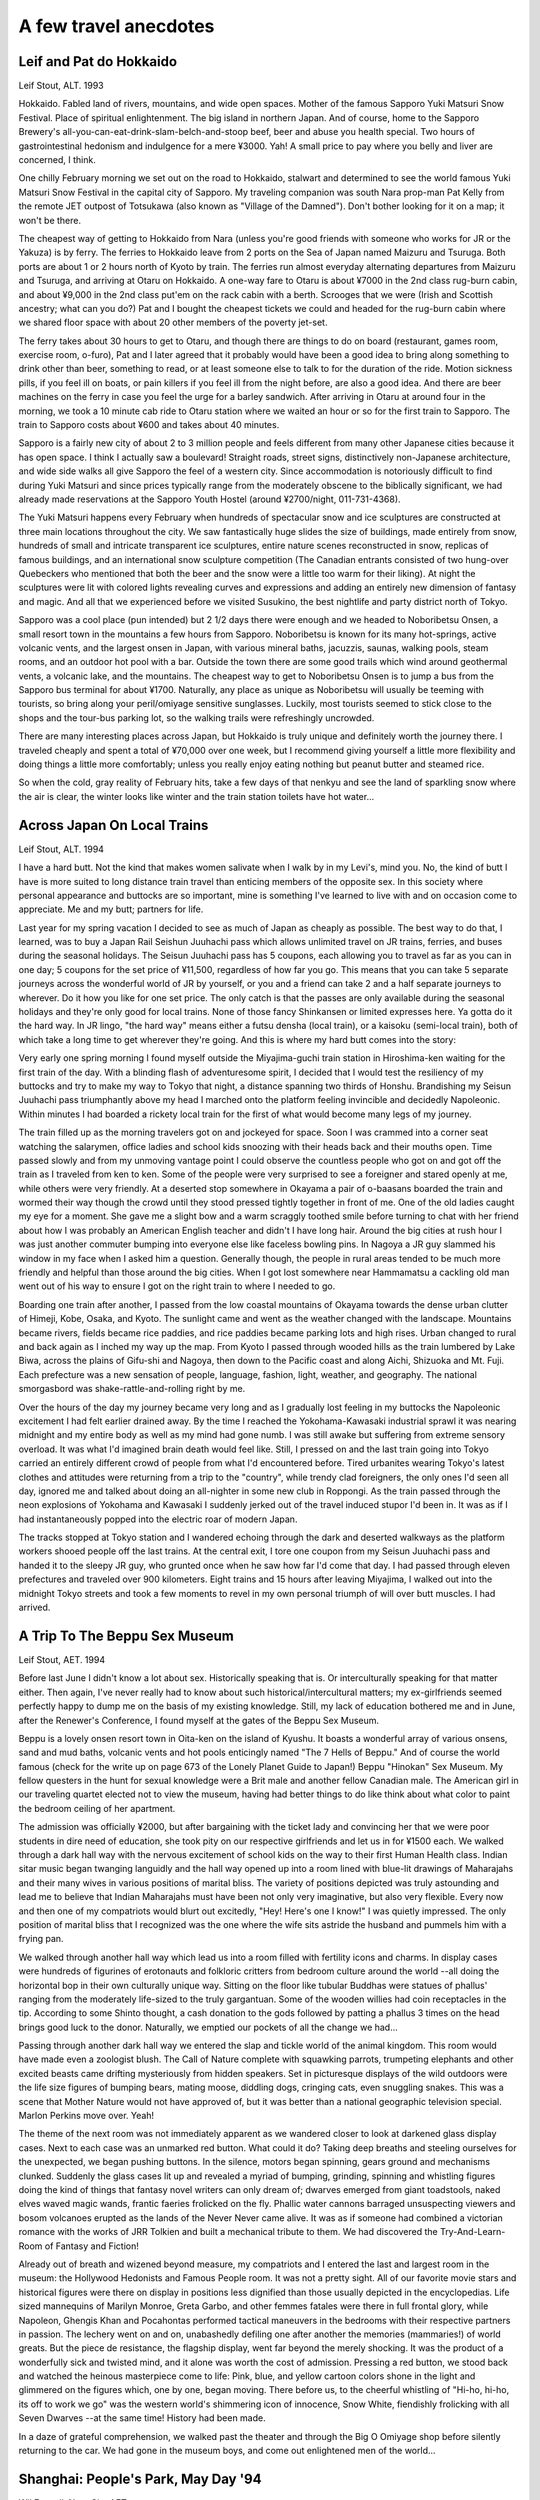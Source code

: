 ######################
A few travel anecdotes
######################


Leif and Pat do Hokkaido
========================

Leif Stout, ALT.  1993

Hokkaido.  Fabled land of rivers, mountains, and wide open spaces.  Mother of the famous Sapporo Yuki Matsuri Snow Festival. Place of spiritual enlightenment.  The big island in northern Japan. And of course, home to the Sapporo Brewery's all-you-can-eat-drink-slam-belch-and-stoop beef, beer and abuse you health special.  Two hours of gastrointestinal hedonism and indulgence for a mere ¥3000. Yah!  A small price to pay where you belly and liver are concerned, I think.

One chilly February morning we set out on the road to Hokkaido, stalwart and determined to see the world famous Yuki Matsuri Snow Festival in the capital city of Sapporo.  My traveling companion was south Nara prop-man Pat Kelly from the remote JET outpost of Totsukawa (also known as "Village of the Damned").  Don't bother looking for it on a map; it won't be there.  

The cheapest way of getting to Hokkaido from Nara (unless you're good friends with someone who works for JR or the Yakuza) is by ferry.  The ferries to Hokkaido leave from 2 ports on the Sea of Japan named Maizuru and Tsuruga.  Both ports are about 1 or 2 hours north of Kyoto by train.  The ferries run almost everyday alternating departures from Maizuru and Tsuruga, and arriving at Otaru on Hokkaido.  A one-way fare to Otaru is about ¥7000 in the 2nd class rug-burn cabin, and about ¥9,000 in the 2nd class put'em on the rack cabin with a berth.  Scrooges that we were (Irish and Scottish ancestry; what can you do?) Pat and I bought the cheapest tickets we could and headed for the rug-burn cabin where we shared floor space with about 20 other members of the poverty jet-set.

The ferry takes about 30 hours to get to Otaru, and though there are things to do on board (restaurant, games room, exercise room, o-furo), Pat and I later agreed that it probably would have been a good idea to bring along something to drink other than beer, something to read, or at least someone else to talk to for the duration of the ride.  Motion sickness pills, if you feel ill on boats, or pain killers if you feel ill from the night before, are also a good idea. And there are beer machines on the ferry in case you feel the urge for a barley sandwich.  After arriving in Otaru at around four in the morning, we took a 10 minute cab ride to Otaru station where we waited an hour or so for the first train to Sapporo.  The train to Sapporo costs about ¥600 and takes about 40 minutes.

Sapporo is a fairly new city of about 2 to 3 million people and feels different from many other Japanese cities because it has open space.  I think I actually saw a boulevard!  Straight roads, street signs, distinctively non-Japanese architecture, and wide side walks all give Sapporo the feel of a western city.	Since accommodation is notoriously difficult to find during Yuki Matsuri and since prices typically range from the moderately obscene to the biblically significant, we had already made reservations at the Sapporo Youth Hostel (around ¥2700/night, 011-731-4368).

The Yuki Matsuri happens every February when hundreds of spectacular snow and ice sculptures are constructed at three main locations throughout the city.  We saw fantastically huge slides the size of buildings, made entirely from snow, hundreds of small and intricate transparent ice sculptures, entire nature scenes reconstructed in snow, replicas of famous buildings, and an international snow sculpture competition (The Canadian entrants consisted of two hung-over Quebeckers who mentioned that both the beer and the snow were a little too warm for their liking).  At night the sculptures were lit with colored lights revealing curves and expressions and adding an entirely new dimension of fantasy and magic.  And all that we experienced before we visited Susukino, the best nightlife and party district north of Tokyo.

Sapporo was a cool place (pun intended) but 2 1/2 days there were enough and we headed to Noboribetsu Onsen, a small resort town in the mountains a few hours from Sapporo.  Noboribetsu is known for its many hot-springs, active volcanic vents, and the largest onsen in Japan, with various mineral baths, jacuzzis, saunas, walking pools, steam rooms, and an outdoor hot pool with a bar.  Outside the town there are some good trails which wind around geothermal vents, a volcanic lake, and the mountains.  The cheapest way to get to Noboribetsu Onsen is to jump a bus from the Sapporo bus terminal for about ¥1700.  Naturally, any place as unique as Noboribetsu will usually be teeming with tourists, so bring along your peril/omiyage sensitive sunglasses.  Luckily, most tourists seemed to stick close to the shops and the tour-bus parking lot, so the walking trails were refreshingly uncrowded.

There are many interesting places across Japan, but Hokkaido is truly unique and definitely worth the journey there.  I traveled cheaply and spent a total of ¥70,000 over one week, but I recommend giving yourself a little more flexibility and doing things a little more comfortably; unless you really enjoy eating nothing but peanut butter and steamed rice.

So when the cold, gray reality of February hits, take a few days of that nenkyu and see the land of sparkling snow where the air is clear, the winter looks like winter and the train station toilets have hot water...


Across Japan On Local Trains
============================

Leif Stout, ALT.  1994

I have a hard butt.  Not the kind that makes women salivate when I walk by in my Levi's, mind you.  No, the kind of butt I have is more suited to long distance train travel than enticing members of the opposite sex.  In this society where personal appearance and buttocks are so important, mine is something I've learned to live with and on occasion come to appreciate.  Me and my butt; partners for life.  

Last year for my spring vacation I decided to see as much of Japan as cheaply as possible.  The best way to do that, I learned, was to buy a Japan Rail Seishun Juuhachi pass which allows unlimited travel on JR trains, ferries, and buses during the seasonal holidays. The Seisun Juuhachi pass has 5 coupons, each allowing you to travel as far as you can in one day; 5 coupons for the set price of ¥11,500, regardless of how far you go.  This means that you can take 5 separate journeys across the wonderful world of JR by yourself, or you and a friend can take 2 and a half separate journeys to wherever.  Do it how you like for one set price.  The only catch is that the passes are only available during the seasonal holidays and they're only good for local trains.  None of those fancy Shinkansen or limited expresses here.  Ya gotta do it the hard way.  In JR lingo, "the hard way" means either a futsu densha (local train), or a kaisoku (semi-local train), both of which take a long time to get wherever they're going.  And this is where my hard butt comes into the story:

Very early one spring morning I found myself outside the Miyajima-guchi train station in Hiroshima-ken waiting for the first train of the day.  With a blinding flash of adventuresome spirit, I decided that I would test the resiliency of my buttocks and try to make my way to Tokyo that night, a distance spanning two thirds of Honshu.  Brandishing my Seisun Juuhachi pass triumphantly above my head I marched onto the platform feeling invincible and decidedly Napoleonic.  Within minutes I had boarded a rickety local train for the first of what would become many legs of my journey.

The train filled up as the morning travelers got on and jockeyed for space.  Soon I was crammed into a corner seat watching the salarymen, office ladies and school kids snoozing with their heads back and their mouths open.  Time passed slowly and from my unmoving vantage point I could observe the countless people who got on and got off the train as I traveled from ken to ken.  Some of the people were very surprised to see a foreigner and stared openly at me, while others were very friendly.  At a deserted stop somewhere in Okayama a pair of o-baasans boarded the train and wormed their way though the crowd until they stood pressed tightly together in front of me.  One of the old ladies caught my eye for a moment.  She gave me a slight bow and a warm scraggly toothed smile before turning to chat with her friend about how I was probably an American English teacher and didn't I have long hair.  Around the big cities at rush hour I was just another commuter bumping into everyone else like faceless bowling pins.  In Nagoya a JR guy slammed his window in my face when I asked him a question. Generally though, the people in rural areas tended to be much more friendly and helpful than those around the big cities.  When I got lost somewhere near Hammamatsu a cackling old man went out of his way to ensure I got on the right train to where I needed to go.   

Boarding one train after another, I passed from the low coastal mountains of Okayama towards the dense urban clutter of Himeji, Kobe, Osaka, and Kyoto.  The sunlight came and went as the weather changed with the landscape.  Mountains became rivers, fields became rice paddies, and rice paddies became parking lots and high rises. Urban changed to rural and back again as I inched my way up the map.  From Kyoto I passed through wooded hills as the train lumbered by Lake Biwa, across the plains of Gifu-shi and Nagoya, then down to the Pacific coast and along Aichi, Shizuoka and Mt. Fuji. Each prefecture was a new sensation of people, language, fashion, light, weather, and geography.  The national smorgasbord was shake-rattle-and-rolling right by me.  

Over the hours of the day my journey became very long and as I gradually lost feeling in my buttocks the Napoleonic excitement I had felt earlier drained away.  By the time I reached the Yokohama-Kawasaki industrial sprawl it was nearing midnight and my entire body as well as my mind had gone numb.  I was still awake but suffering from extreme sensory overload.  It was what I'd imagined brain death would feel like.  Still, I pressed on and the last train going into Tokyo carried an entirely different crowd of people from what I'd encountered before.  Tired urbanites wearing Tokyo's latest clothes and attitudes were returning from a trip to the "country", while trendy clad foreigners, the only ones I'd seen all day, ignored me and talked about doing an all-nighter in some new club in Roppongi.  As the train passed through the neon explosions of Yokohama and Kawasaki I suddenly jerked out of the travel induced stupor I'd been in.  It was as if I had instantaneously popped into the electric roar of modern Japan.

The tracks stopped at Tokyo station and I wandered echoing through the dark and deserted walkways as the platform workers shooed people off the last trains.  At the central exit, I tore one coupon from my Seisun Juuhachi pass and handed it to the sleepy JR guy, who grunted once when he saw how far I'd come that day.  I had passed through eleven prefectures and traveled over 900 kilometers.  Eight trains and 15 hours after leaving Miyajima, I walked out into the midnight Tokyo streets and took a few moments to revel in my own personal triumph of will over butt muscles.  I had arrived.


A Trip To The Beppu Sex Museum
==============================

Leif Stout, AET.  1994

Before last June I didn't know a lot about sex.  Historically speaking that is.  Or interculturally speaking for that matter either. Then again, I've never really had to know about such historical/intercultural matters; my ex-girlfriends seemed perfectly happy to dump me on the basis of my existing knowledge.  Still, my lack of education bothered me and in June, after the Renewer's Conference, I found myself at the gates of the Beppu Sex Museum.

Beppu is a lovely onsen resort town in Oita-ken on the island of Kyushu.  It boasts a wonderful array of various onsens, sand and mud baths, volcanic vents and hot pools enticingly named "The 7 Hells of Beppu."  And of course the world famous (check for the write up on page 673 of the Lonely Planet Guide to Japan!) Beppu "Hinokan" Sex Museum.  My fellow questers in the hunt for sexual knowledge were a Brit male and another fellow Canadian male.  The American girl in our traveling quartet elected not to view the museum, having had better things to do like think about what color to paint the bedroom ceiling of her apartment.

The admission was officially ¥2000, but after bargaining with the ticket lady and convincing her that we were poor students in dire need of education, she took pity on our respective girlfriends and let us in for ¥1500 each.  We walked through a dark hall way with the nervous excitement of school kids on the way to their first Human Health class.  Indian sitar music began twanging languidly and the hall way opened up into a room lined with blue-lit drawings of Maharajahs and their many wives in various positions of marital bliss. The variety of positions depicted was truly astounding and lead me to believe that Indian Maharajahs must have been not only very imaginative, but also very flexible.  Every now and then one of my compatriots would blurt out excitedly, "Hey!  Here's one I know!"  I was quietly impressed.  The only position of marital bliss that I recognized was the one where the wife sits astride the husband and pummels him with a frying pan.  

We walked through another hall way which lead us into a room filled with fertility icons and charms.  In display cases were hundreds of figurines of erotonauts and folkloric critters from bedroom culture around the world --all doing the horizontal bop in their own culturally unique way.  Sitting on the floor like tubular Buddhas were statues of phallus' ranging from the moderately life-sized to the truly gargantuan.  Some of the wooden willies had coin receptacles in the tip.  According to some Shinto thought, a cash donation to the gods followed by patting a phallus 3 times on the head brings good luck to the donor.  Naturally, we emptied our pockets of all the change we had...

Passing through another dark hall way we entered the slap and tickle world of the animal kingdom.  This room would have made even a zoologist blush.  The Call of Nature complete with squawking parrots, trumpeting elephants and other excited beasts came drifting mysteriously from hidden speakers.  Set in picturesque displays of the wild outdoors were the life size figures of bumping bears, mating moose, diddling dogs, cringing cats, even snuggling snakes.  This was a scene that Mother Nature would not have approved of, but it was better than a national geographic television special.  Marlon Perkins move over.  Yeah!
 
The theme of the next room was not immediately apparent as we wandered closer to look at darkened glass display cases.  Next to each case was an unmarked red button.  What could it do?  Taking deep breaths and steeling ourselves for the unexpected, we began pushing buttons.  In the silence, motors began spinning, gears ground and mechanisms clunked.  Suddenly the glass cases lit up and revealed a myriad of bumping, grinding, spinning and whistling figures doing the kind of things that fantasy novel writers can only dream of; dwarves emerged from giant toadstools, naked elves waved magic wands, frantic faeries frolicked on the fly.  Phallic water cannons barraged unsuspecting viewers and bosom volcanoes erupted as the lands of the Never Never came alive.  It was as if someone had combined a victorian romance with the works of JRR Tolkien and built a mechanical tribute to them.  We had discovered the Try-And-Learn-Room of Fantasy and Fiction!

Already out of breath and wizened beyond measure, my compatriots and I entered the last and largest room in the museum: the Hollywood Hedonists and Famous People room.  It was not a pretty sight.  All of our favorite movie stars and historical figures were there on display in positions less dignified than those usually depicted in the encyclopedias.  Life sized mannequins of Marilyn Monroe, Greta Garbo, and other femmes fatales were there in full frontal glory, while Napoleon, Ghengis Khan and Pocahontas performed tactical maneuvers in the bedrooms with their respective partners in passion.  The lechery went on and on, unabashedly defiling one after another the memories (mammaries!) of world greats.  But the piece de resistance, the flagship display, went far beyond the merely shocking. It was the product of a wonderfully sick and twisted mind, and it alone was worth the cost of admission.  Pressing a red button, we stood back and watched the heinous masterpiece come to life:  Pink, blue, and yellow cartoon colors shone in the light and glimmered on the figures which, one by one, began moving.  There before us, to the cheerful whistling of "Hi-ho, hi-ho, its off to work we go" was the western world's shimmering icon of innocence, Snow White, fiendishly frolicking with all Seven Dwarves --at the same time! History had been made.

In a daze of grateful comprehension, we walked past the theater and through the Big O Omiyage shop before silently returning to the car.  We had gone in the museum boys, and come out enlightened men of the world...


Shanghai:  People's Park, May Day '94
=====================================

Wil Fennell, Nara City AET

On May Day, the mother of all Communist holidays, my mate Mike “Let’s Internationalize” Davies and I found ourselves the targets of a fervent mob of Shanghai citizens.  But in this post-Cold War era, we had nothing to fear but tired tongues:  They just wanted to speak English with “foreign friends” in the government-sanctioned “English Corner” in People’s Park.    Here, every Sunday for about 10 to 15 years, one or two hundred Chinese people have been meeting only to speak English.  In some sense, it almost resembles “Speaker’s Corner” in London, Mike says.  

Mike and I each conversed with large groups of people—maybe 30 to 50 at a time, for about four hours.  Many of these folks were intellectuals, who spoke sophisticated English, with nearly perfect pronunciation.  The topics of conversation were surprisingly political at times, as we talked about the Cultural Revolution, the idea of “democracy,” and eventually even touched on the Tienamen Square Massacre of 1989.  

Here’s a sampler of some of the conversations.  You'll notice that many of our Chinese friends have taken "Western" names, at least during their time in English Corner.   “MW” stands for Mike and Wil.  

Topic One:  China's Cultural Revolution

(Talking to “Paganini,” factory worker, age 37.  Paganini told us that he lives with his parents, and that his joy in life is listening to classical music and playing the violin.)

MW:	We’ve heard only a little about the times from 1966 to 1976.  How did your lives change during the Cultural Revolution?  
P:	It was a terrible time, many mistakes were made.  I was a schoolboy when it began.  They closed my school, and we students had to “criticize” our teachers.  Everything turned upside down.  
MW:	What was the worst part?
P:  	I wanted to be a teacher or professor.  I liked studying English and other languages.  When the schools closed, we were forbidden to learn foreign languages.  For about ten years, my friends and I learned nothing . . . just propaganda.  
MW:	What does “criticize” mean?
P:	It means we children took over the school and tried to re-educate our teachers.  Chairman Mao said the educated were stupid, and ignorant farmers were geniuses.  We even beat our teachers sometimes, to prove our loyalty to Mao.  
MW:	How about your life now?
P:  	I’m always reading and studying at night—English, science, history, economics, but it's only for me.  I work in a factory making sweet rolls.  I can’t be what I want in life, because I lost ten years.  Times are getting better here, some, and so now we can even get English books and magazines.  But we can’t bring back the time we lost.  

Topic Two:  Democracy

(Talking To “Benjamin Shi,” bank employee, age 25.  After our talk, we left the Park, and he walked beside us.  As we parted, he moved up close and whispered, “God bless you.”  We could only reply with the same.)

MW:	Is your country moving toward democracy, do you think?
B:  	It depends on what you mean by “democracy.”  Some people here today, standing around us, think democracy is here because they can buy nice clothes and electronics goods these days.  
MW:	Then what do you think democracy is?  
B:	Democracy means everybody in the society obeys the law.  There must be the law for democracy.  With law, China can improve as a democracy.
MW:	But China has plenty of laws today.  Some of them seem anti-democratic to us, to be honest.  What if a country has bad laws, unjust laws?  
B:	Then please tell us what democracy is.
MW:	There’s no pure democracy on the earth, that’s for sure, but at least in a democracy, citizens have a say in things.  If you know Lincoln, you know he said . . . 
B:	“Government of the people, by the people, for the people.”
MW:	Yeah, that’s it.  That’s the simplest definition.  But a good one.  
B:	China will have its own kind of democracy, but I hope we can remove the corrupt government officials.  That’s why I want to see the laws followed.  
MW:	Right now, even as we’re talking, there are many people standing around us, listening mostly.  But why are so many of you nervous, looking suspiciously at each other.  Sometimes today, we could all talk openly.  Then, the next moment, it seemed we had to talk about something “safe.”  Why?

P:	(Interrupting).  I'll tell you about this.  Because maybe after we talk today, some police will follow some of us and take us to the headquarters.  They’ll ask why we talked about these things with foreigners.  Some people standing here right now—and maybe we recognize them—could be police.  That’s why we look at each other so much.  But me, I’m not worried about all this.  I was in Peking in 1989 when the trouble came.  We can improve the country by talking to each other and outsiders.  Probably they’ll talk to me today, but who knows.   (With that, he said "So long," and casually strolled away.)  

Some Afterthoughts

As corny as it sounds, I was left feeling that you and I are damned lucky to be citizens of democracies.   Sure, our countries are fairly screwed up, but we can raise hell and maybe change things if we must.  And we can always, always, speak our minds.  Before that day in Shanghai, I never once imagined I could fear for the safety of people who were just discussing ideas.  For me, that says everything about the inhuman conditions that Communism has created.  Anyway, from now on, each June 4, I’m sure to be thinking about the people we met in Shanghai, and especially the feisty Paganini, who was in Peking, in the Square, when the tanks rolled in.  


The Cheap Flight Home
=====================

Leif Stout, ALT.  1994

My friends tell me that I’m cheap.  You know:  a penny pincher, a tightwad.  Okay.  I can understand the concept and the theory behind it, but the only thing I don’t get is how my friends can call me a tightwad when I’m broke all the time.  My father was going to explain this frugal, family trait one day by telling me about our forgotten Scottish heritage, only I couldn’t pay him the nickel he wanted for the story, so my roots are still in hock.

Over a couple of years I’ve learned that Japan is not the best place to be if you want to avoid spending a lot of money.  I'm reminded of this every time I go into Osaka to eat $20 hamburgers and drink $10 beers.  Still, Scottish ancestry and all, I remembered the lessons I’d learned from my father and ever since then I’ve been on the lookout for a Good Deal.

I thought I’d found my Good Deal when I decided to fly home to Canada one Christmas.  Usually, the cheapest flights out of Japan are on tiny African airlines whose countries always seem to be changing their names, and whose safety precautions include notices for passengers to keep their live goats and chickens in the overhead locker or securely stored under the seat in front of them.  Surprisingly, my travel agent managed to get me a dirt cheap seat from Osaka to Edmonton on a major American carrier.  “This is great,” I thought to myself.  Not only would I be able to communicate with the flight attendants in English, but I’d be able to pronounce the names of the in-flight food.  “And,” I smiled, “its so cheap even Dad will be impressed.”

And so with the faint drone of bagpipes ringing in my ears, I paid the measly sum my agent wanted for the ticket and found myself at the Osaka airport one chilly December morning, anxious and excited about going home.  While I was waiting in the two hour check-in line for cheapie flyers I examined my flight itinerary closely for the first time.  To my horror the route did not take the usual 14 hours that I had so naively expected.   In a growing state of shock I realized that the flight would probably come as close to the Peary Expedition as I’d ever get.  

The flight from Osaka to San Francisco was crowded and took 11 bumpy, uncomfortable hours.  Still, the thought of being home for Christmas kept my spirits high in spite of the knowledge that my journey into hell had only just begun.  Dry mouthed, tired and decidedly grungy, I arrived in San Francisco and settled into a one-and-a-half-hour wait to get through American customs and immigration. Four hours later I boarded a small jet bound for Seattle.  While the plane was being refueled in Seattle, the flight attendants announced that for our comfort and convenience, passengers continuing to Vancouver should stay on the aircraft during the 2 hour layover.  To pass the time I threw airline peanuts at my face and poured coke on myself.  More than once I thought about how much money I was saving while the melody of Scotland the Brave passed through my mind.

Finally I was airborne once again; this time on the way to Vancouver.  It had been over 20 hours since I left Osaka and during that time I’d managed to consume 3 airline meals, 14 bags of salty airline peanuts, 8 airline cocktails, 5 airline beers, 10 airline Cokes and 3 extra strength Tylenols.  The toothbrush and toothpaste that I’d reminded myself to pack in my carry-on bag was nestled securely somewhere below in my checked luggage.  Wired from the caffeine, buzzed from the alcohol, and carrying around a very distressed digestive system, I arrived in Vancouver looking, smelling and feeling my finest.  The airport was swarming with cranky holiday travelers and by the time I reached the customs officer, my mood had gone from moderately irritable to full-on jetlagged hostility.  If I heard “Peace on Earth And Goodwill To Men" one more time over the airport PA, I would freak.  With frayed nerves and twitchy eyes I approached the customs guy.  It went something like this:  

CUSTOMS GUY:  Merry Christmas, sir.
ME:		(grunt)
CUSTOMS GUY:  Coming from...?
ME:  	(twitch)  Japan.
CUSTOMS GUY:  Occupation...?
ME:  	(grunt) (twitch)  Teacher.  (twitch, twitch)
CUSTOMS GUY:  (looking closer at me)  Are you all right?
ME:  	(twitch) (grunt) (twitch)  Cheap flight.  
CUSTOMS GUY:  Right.  (pause)  Anything to declare?
ME:  	(twitch, twitch, twitch) (grunt) (twitch)  Why do you ask?

And so on.

I cleared customs without incident and in a daze wandered throughout the Vancouver airport.  I had reached the moment that I'd been dreading since leaving Osaka over 22 hours earlier.  For my comfort and convenience, my wretched travel agent had booked me on a flight leaving Vancouver at eight o'clock. . . the next morning.   It was the piece de resistance in my agent's twisted, evil plan: an 11 hour layover in Vancouver Airport.  The last thing that I remember clearly was the sound of “Silent Night, Holy Night” being played by a bagpipe choir over the airport speaker system.

From that moment onward I'm not entirely sure what happened, but I do remember that in my sleep deprived state I was aware of the perfectly insane beauty of my itinerary.  In some bizarre way I became a player in one of those great Lessons of Life:  you pay for what you get.  In the end, it took over 35 grueling, tortuous hours to fly from Osaka to Edmonton.  After finally arriving home, I gave my father a nickel and asked him to tell me the story of our forgotten Scottish heritage—when I woke up.
